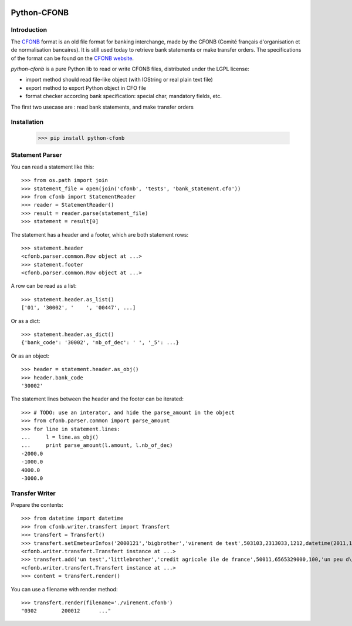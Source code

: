 .. image:: https://badge.fury.io/py/python-cfonb.svg
    :target: https://badge.fury.io/py/python-cfonb
.. image:: https://github.com/dhatim/python-cfonb/workflows/build/badge.svg
    :target: https://github.com/dhatim/python-cfonb/actions


Python-CFONB
============

Introduction
------------

The `CFONB <http://fr.wikipedia.org/wiki/CFONB>`_ format is an old file format
for banking interchange, made by the CFONB (Comité français d'organisation et
de normalisation bancaires). It is still used today to retrieve bank statements
or make transfer orders. The specifications of the format can be found on the `CFONB website <http://www.cfonb.org>`_.

`python-cfonb` is a pure Python lib to read or write CFONB files, distributed under the LGPL license:

- import method should read file-like object (with IOString or real plain text file)
- export method to export Python object in CFO file
- format checker according bank specification: special char, mandatory fields, etc.

The first two usecase are : read bank statements, and make transfer orders

Installation
----------------
    >>> pip install python-cfonb


Statement Parser
----------------

You can read a statement like this::

    >>> from os.path import join
    >>> statement_file = open(join('cfonb', 'tests', 'bank_statement.cfo'))
    >>> from cfonb import StatementReader
    >>> reader = StatementReader()
    >>> result = reader.parse(statement_file)
    >>> statement = result[0]

The statement has a header and a footer, which are both statement rows::

    >>> statement.header
    <cfonb.parser.common.Row object at ...>
    >>> statement.footer
    <cfonb.parser.common.Row object at ...>

A row can be read as a list::

    >>> statement.header.as_list()
    ['01', '30002', '    ', '00447', ...]

Or as a dict::

    >>> statement.header.as_dict()
    {'bank_code': '30002', 'nb_of_dec': ' ', '_5': ...}

Or as an object::

    >>> header = statement.header.as_obj()
    >>> header.bank_code
    '30002'

The statement lines between the header and the footer can be iterated::

    >>> # TODO: use an interator, and hide the parse_amount in the object
    >>> from cfonb.parser.common import parse_amount
    >>> for line in statement.lines:
    ...     l = line.as_obj()
    ...     print parse_amount(l.amount, l.nb_of_dec)
    -2000.0
    -1000.0
    4000.0
    -3000.0


Transfer Writer
---------------

Prepare the contents::

    >>> from datetime import datetime
    >>> from cfonb.writer.transfert import Transfert
    >>> transfert = Transfert()
    >>> transfert.setEmeteurInfos('2000121','bigbrother','virement de test',503103,2313033,1212,datetime(2011,11,27))
    <cfonb.writer.transfert.Transfert instance at ...>
    >>> transfert.add('un test','littlebrother','credit agricole ile de france',50011,6565329000,100,'un peu d\'argent',6335)
    <cfonb.writer.transfert.Transfert instance at ...>
    >>> content = transfert.render()

You can use a filename with render method::

    >>> transfert.render(filename='./virement.cfonb')
    "0302        200012      ..."

